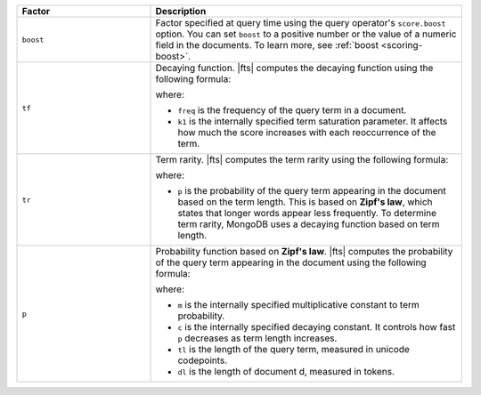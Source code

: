 .. list-table:: 
   :widths: 30 70 
   :header-rows: 1

   * - Factor
     - Description

   * - ``boost``
     - Factor specified at query time using the query operator's
       ``score.boost`` option. You can set ``boost`` to a positive
       number or the value of a numeric field in the documents. To learn
       more, see :ref:`boost <scoring-boost>`.

   * - ``tf``
     - Decaying function. |fts| computes the decaying function using the
       following formula:  

       .. code-block:: 
          :copyable: false

          tf = freq / (freq + k1)

       where:

       - ``freq`` is the frequency of the query term in a document.
       - ``k1`` is the internally specified term saturation parameter.
         It affects how much the score increases with each reoccurrence
         of the term. 

   * - ``tr``
     - Term rarity. |fts| computes the term rarity using the following 
       formula:

       .. code-block::
          :copyable: false

          tr = log(1 + (1 - p + 0.05)/(p + 0.05))

       where:

       - ``p`` is the probability of the query term appearing in the
         document based on the term length. This is based on **Zipf's
         law**, which states that longer words appear less frequently.
         To determine term rarity, MongoDB uses a decaying function
         based on term length.

   * - ``p``
     - Probability function based on **Zipf's law**. |fts| computes the
       probability of the query term appearing in the document using the
       following formula:

       .. code-block::
          :copyable: false
         
          p = 1 - (1 - m * 2 ^ (-c * tl)) ^ dl
      
       where:

       - ``m`` is the internally specified multiplicative constant to
         term probability.
       - ``c`` is the internally specified decaying constant. It
         controls how fast ``p`` decreases as term length increases.
       - ``tl`` is the length of the query term, measured in unicode codepoints.
       - ``dl`` is the length of document d, measured in tokens.